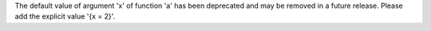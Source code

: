 The default value of argument 'x' of function 'a' has been deprecated and may be removed in a future release. Please add the explicit value '{x = 2}'.

